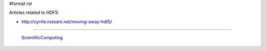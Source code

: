 #format rst

Articles related to HDF5:

* http://cyrille.rossant.net/moving-away-hdf5/

-------------------------

 ScientificComputing_

.. ############################################################################

.. _ScientificComputing: ../ScientificComputing

